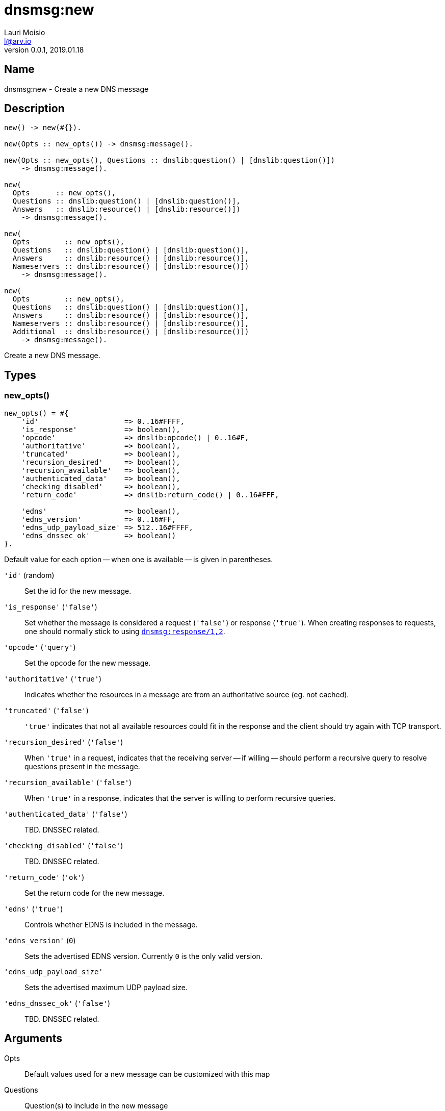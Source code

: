 = dnsmsg:new
Lauri Moisio <l@arv.io>
Version 0.0.1, 2019.01.18
:ext-relative: {outfilesuffix}

== Name

dnsmsg:new - Create a new DNS message

== Description

[source,erlang]
----
new() -> new(#{}).

new(Opts :: new_opts()) -> dnsmsg:message().

new(Opts :: new_opts(), Questions :: dnslib:question() | [dnslib:question()])
    -> dnsmsg:message().

new(
  Opts      :: new_opts(),
  Questions :: dnslib:question() | [dnslib:question()],
  Answers   :: dnslib:resource() | [dnslib:resource()])
    -> dnsmsg:message().

new(
  Opts        :: new_opts(),
  Questions   :: dnslib:question() | [dnslib:question()],
  Answers     :: dnslib:resource() | [dnslib:resource()],
  Nameservers :: dnslib:resource() | [dnslib:resource()])
    -> dnsmsg:message().

new(
  Opts        :: new_opts(),
  Questions   :: dnslib:question() | [dnslib:question()],
  Answers     :: dnslib:resource() | [dnslib:resource()],
  Nameservers :: dnslib:resource() | [dnslib:resource()],
  Additional  :: dnslib:resource() | [dnslib:resource()])
    -> dnsmsg:message().
----

Create a new DNS message.

== Types

=== new_opts()

[source,erlang]
----
new_opts() = #{
    'id'                    => 0..16#FFFF,
    'is_response'           => boolean(),
    'opcode'                => dnslib:opcode() | 0..16#F,
    'authoritative'         => boolean(),
    'truncated'             => boolean(),
    'recursion_desired'     => boolean(),
    'recursion_available'   => boolean(),
    'authenticated_data'    => boolean(),
    'checking_disabled'     => boolean(),
    'return_code'           => dnslib:return_code() | 0..16#FFF,

    'edns'                  => boolean(),
    'edns_version'          => 0..16#FF,
    'edns_udp_payload_size' => 512..16#FFFF,
    'edns_dnssec_ok'        => boolean()
}.
----

Default value for each option -- when one is available -- is given in parentheses.

`'id'` (random)::

Set the id for the new message.

`'is_response'` (`'false'`)::

Set whether the message is considered a request (`'false'`) or response (`'true'`). When creating responses to requests, one should normally stick to using link:dnsmsg.response{ext-relative}[`dnsmsg:response/1,2`].

`'opcode'` (`'query'`)::

Set the opcode for the new message.

`'authoritative'` (`'true'`)::

Indicates whether the resources in a message are from an authoritative source (eg. not cached).

`'truncated'` (`'false'`)::

`'true'` indicates that not all available resources could fit in the response and the client should try again with TCP transport.

`'recursion_desired'` (`'false'`)::

When `'true'` in a request, indicates that the receiving server -- if willing -- should perform a recursive query to resolve questions present in the message.

`'recursion_available'` (`'false'`)::

When `'true'` in a response, indicates that the server is willing to perform recursive queries.

`'authenticated_data'` (`'false'`)::

TBD. DNSSEC related.

`'checking_disabled'` (`'false'`)::

TBD. DNSSEC related.

`'return_code'` (`'ok'`)::

Set the return code for the new message.

`'edns'` (`'true'`)::

Controls whether EDNS is included in the message.

`'edns_version'` (`0`)::

Sets the advertised EDNS version. Currently `0` is the only valid version.

`'edns_udp_payload_size'`::

Sets the advertised maximum UDP payload size.

`'edns_dnssec_ok'` (`'false'`)::

TBD. DNSSEC related.

== Arguments

Opts::

Default values used for a new message can be customized with this map

Questions::

Question(s) to include in the new message

Answers::

Resource(s) to include in the `answers` section of the new message

Nameservers::

Resource(s) to include in the `nameservers` section of the new message

Additional::

Resource(s) to include in the `additional` section of the new message

== Return value

The new message is returned.

If a return code requiring edns is specified with the option disabling edns, an `'edns_required'` error is thrown.

== Examples

[source,erlang]
----
Msg = dnsmsg:new(),
Msg1 = dnsmsg:new(#{}, dnslib:question("arv.io", a, in)).
----

== Changelog

* *0.0.2* `'edns'` added to `new_opts()`
* *0.0.0* Function added

== See also

link:dnsmsg.response{ext-relative}[dnsmsg:response],
link:dnsmsg{ext-relative}[dnsmsg]
